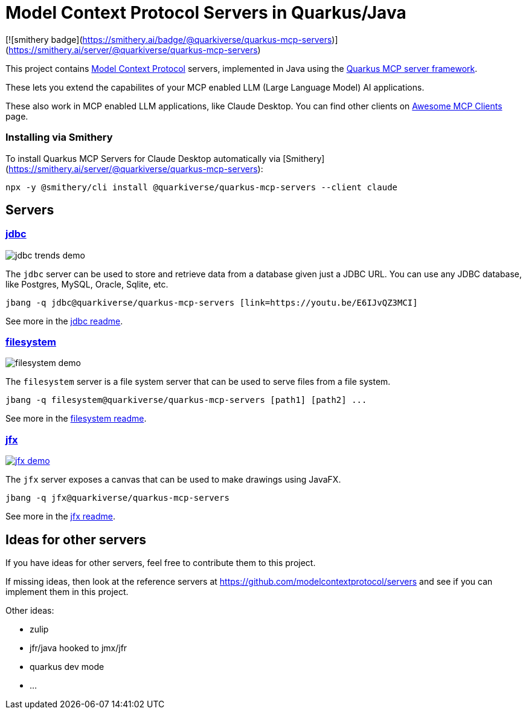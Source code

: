 # Model Context Protocol Servers in Quarkus/Java

[![smithery badge](https://smithery.ai/badge/@quarkiverse/quarkus-mcp-servers)](https://smithery.ai/server/@quarkiverse/quarkus-mcp-servers)

This project contains https://modelcontextprotocol.io/[Model Context Protocol] servers,
implemented in Java using the https://github.com/quarkiverse/quarkus-mcp-server[Quarkus MCP server framework].

These lets you extend the capabilites of your MCP enabled LLM (Large Language Model) AI applications.

These also work in MCP enabled LLM applications, like Claude Desktop. You can find other clients on
https://github.com/punkpeye/awesome-mcp-clients[Awesome MCP Clients] page.

### Installing via Smithery

To install Quarkus MCP Servers for Claude Desktop automatically via [Smithery](https://smithery.ai/server/@quarkiverse/quarkus-mcp-servers):

```bash
npx -y @smithery/cli install @quarkiverse/quarkus-mcp-servers --client claude
```

## Servers

### link:jdbc[jdbc]

image::jdbc/images/jdbc-trends-demo.png[]

The `jdbc` server can be used to store and retrieve data from a database given just a JDBC URL. You can use any JDBC database, like Postgres, MySQL, Oracle, Sqlite, etc.

```
jbang -q jdbc@quarkiverse/quarkus-mcp-servers [link=https://youtu.be/E6IJvQZ3MCI]
```

See more in the link:jdbc/README.adoc[jdbc readme].

### link:filesystem[filesystem]

image::filesystem/images/filesystem-demo.png[]

The `filesystem` server is a file system server that can be used to serve files from a file system.

```
jbang -q filesystem@quarkiverse/quarkus-mcp-servers [path1] [path2] ...
```

See more in the link:filesystem/README.adoc[filesystem readme].

### link:jfx[jfx]

image::jfx/images/jfx-demo.png[link=https://www.youtube.com/watch?v=Wnh_-0dAaDI]

The `jfx` server exposes a canvas that can be used to make drawings using JavaFX.

```
jbang -q jfx@quarkiverse/quarkus-mcp-servers
```

See more in the link:jfx/README.adoc[jfx readme].

## Ideas for other servers

If you have ideas for other servers, feel free to contribute them to this project.

If missing ideas, then look at the reference servers at https://github.com/modelcontextprotocol/servers and see if you can implement them in this project.

Other ideas:

- zulip
- jfr/java hooked to jmx/jfr
- quarkus dev mode
- ...



